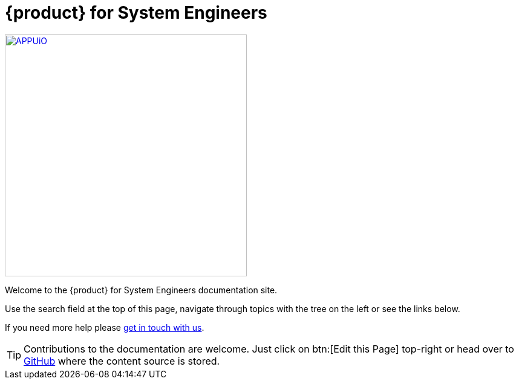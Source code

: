 = {product} for System Engineers

image::appuio-cloud.svg[APPUiO,400,link=https://www.appuio.ch/offering/cloud/]

Welcome to the {product} for System Engineers documentation site.

Use the search field at the top of this page, navigate through topics with the tree on the left or see the links below.

If you need more help please xref:kb:ROOT:contact.adoc[get in touch with us].

TIP: Contributions to the documentation are welcome. Just click on btn:[Edit this Page] top-right or head over to https://github.com/appuio/appuio-io-docs[GitHub^] where the content source is stored.
